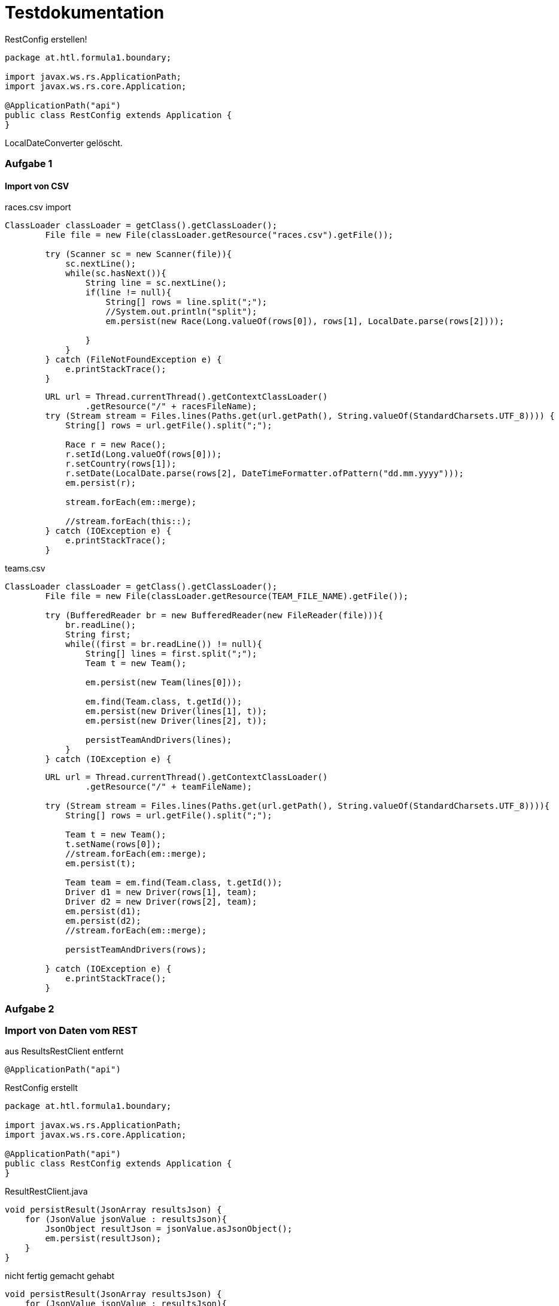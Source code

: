 # Testdokumentation

RestConfig erstellen!

[source, java]
----
package at.htl.formula1.boundary;

import javax.ws.rs.ApplicationPath;
import javax.ws.rs.core.Application;

@ApplicationPath("api")
public class RestConfig extends Application {
}
----

LocalDateConverter gelöscht.

### Aufgabe 1

#### Import von CSV

races.csv import
[source, java]
----
ClassLoader classLoader = getClass().getClassLoader();
        File file = new File(classLoader.getResource("races.csv").getFile());

        try (Scanner sc = new Scanner(file)){
            sc.nextLine();
            while(sc.hasNext()){
                String line = sc.nextLine();
                if(line != null){
                    String[] rows = line.split(";");
                    //System.out.println("split");
                    em.persist(new Race(Long.valueOf(rows[0]), rows[1], LocalDate.parse(rows[2])));

                }
            }
        } catch (FileNotFoundException e) {
            e.printStackTrace();
        }
----
[source,java]
----
        URL url = Thread.currentThread().getContextClassLoader()
                .getResource("/" + racesFileName);
        try (Stream stream = Files.lines(Paths.get(url.getPath(), String.valueOf(StandardCharsets.UTF_8)))) {
            String[] rows = url.getFile().split(";");

            Race r = new Race();
            r.setId(Long.valueOf(rows[0]));
            r.setCountry(rows[1]);
            r.setDate(LocalDate.parse(rows[2], DateTimeFormatter.ofPattern("dd.mm.yyyy")));
            em.persist(r);

            stream.forEach(em::merge);

            //stream.forEach(this::);
        } catch (IOException e) {
            e.printStackTrace();
        }
----


teams.csv
[source,java]
----
ClassLoader classLoader = getClass().getClassLoader();
        File file = new File(classLoader.getResource(TEAM_FILE_NAME).getFile());

        try (BufferedReader br = new BufferedReader(new FileReader(file))){
            br.readLine();
            String first;
            while((first = br.readLine()) != null){
                String[] lines = first.split(";");
                Team t = new Team();

                em.persist(new Team(lines[0]));

                em.find(Team.class, t.getId());
                em.persist(new Driver(lines[1], t));
                em.persist(new Driver(lines[2], t));

                persistTeamAndDrivers(lines);
            }
        } catch (IOException e) {

----
[source, java]
----
        URL url = Thread.currentThread().getContextClassLoader()
                .getResource("/" + teamFileName);

        try (Stream stream = Files.lines(Paths.get(url.getPath(), String.valueOf(StandardCharsets.UTF_8)))){
            String[] rows = url.getFile().split(";");

            Team t = new Team();
            t.setName(rows[0]);
            //stream.forEach(em::merge);
            em.persist(t);

            Team team = em.find(Team.class, t.getId());
            Driver d1 = new Driver(rows[1], team);
            Driver d2 = new Driver(rows[2], team);
            em.persist(d1);
            em.persist(d2);
            //stream.forEach(em::merge);

            persistTeamAndDrivers(rows);

        } catch (IOException e) {
            e.printStackTrace();
        }
----





### Aufgabe 2

### Import von Daten vom REST

aus ResultsRestClient entfernt
[source, java]
----
@ApplicationPath("api")
----

RestConfig erstellt
[source,java]
----
package at.htl.formula1.boundary;

import javax.ws.rs.ApplicationPath;
import javax.ws.rs.core.Application;

@ApplicationPath("api")
public class RestConfig extends Application {
}
----

ResultRestClient.java
[source, java]
----
void persistResult(JsonArray resultsJson) {
    for (JsonValue jsonValue : resultsJson){
        JsonObject resultJson = jsonValue.asJsonObject();
        em.persist(resultJson);
    }
}
----
nicht fertig gemacht gehabt
[source,java]
----
void persistResult(JsonArray resultsJson) {
    for (JsonValue jsonValue : resultsJson){
        JsonObject resultJson = jsonValue.asJsonObject();
        Driver d = em.createNamedQuery("Driver.findByName", Driver.class)
                .setParameter("NAME", resultJson.getString("driverFullName"))
                .getSingleResult();
        Race r = em.find(Race.class, (long) resultJson.getInt("raceNo"));

        Result result = new Result();
        result.setDriver(d);
        result.setRace(r);
        result.setPoints(result.pointsPerPosition[result.getPoints()]);
        result.setPosition(resultJson.getInt("position"));
        em.persist(result);
    }
}
----


